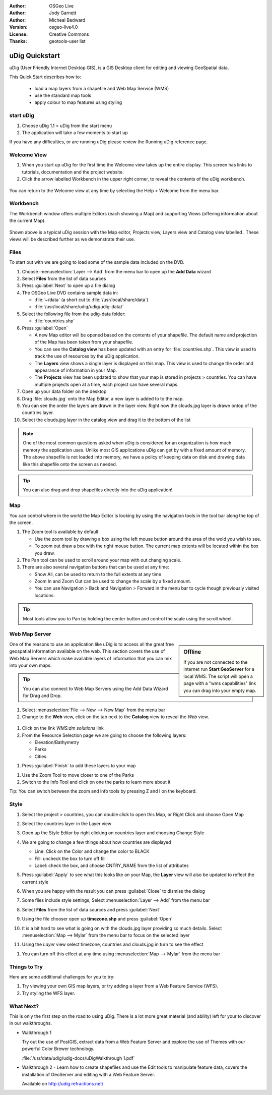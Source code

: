 :Author: OSGeo Live
:Author: Jody Garnett
:Author: Micheal Bedward
:Version: osgeo-live4.0
:License: Creative Commons
:Thanks: geotools-user list

.. _udig-quickstart:
 
.. image:: images/project_logos/logo-uDig.png
  :scale: 60 %
  :alt: project logo
  :align: right

***************
uDig Quickstart 
***************

uDig (User Friendly Internet Desktop GIS), is a GIS Desktop client for
editing and viewing GeoSpatial data.

This Quick Start describes how to:

  * load a map layers from a shapefile and Web Map Service (WMS)
  * use the standard map tools
  * apply colour to map features using styling

start uDig
==========

.. TBD: Add menu graphic to this uDig Quickstart

#. Choose uDig 1.1 > uDig from the start menu
#. The application will take a few moments to start up

If you have any difficulties, or are running uDig please review the Running uDig reference page.

Welcome View
============

#. When you start up uDig for the first time the Welcome view takes up the entire display. This screen
   has links to tutorials, documentation and the project website.

#. Click the arrow labelled Workbench in the upper right corner, to reveal the contents of the uDig workbench.
  
  .. image:: images/screenshots/800x600/udig_welcome.png

You can return to the Welcome view at any time by selecting the Help > Welcome from the menu bar.

Workbench
=========

The Workbench window offers multiple Editors (each showing a Map) and supporting Views (offering
information about the current Map).

  .. image:: images/screenshots/800x600/udig_workbench.png

Shown above is a typical uDig session with the Map editor, Projects view, Layers view and Catalog
view labelled . These views will be described further as we demonstrate their use.

Files
=====

To start out with we are going to load some of the sample data included on the DVD.

#. Choose :menuselection:`Layer --> Add` from the menu bar to open up the **Add Data** wizard

#. Select **Files** from the list of data sources

#. Press :guilabel:`Next` to open up a file dialog

#. The OSGeo Live DVD contains sample data in:
   
   * :file:`~/data` (a short cut to :file:`/usr/local/share/data`)
   * :file:`/usr/local/share/udig/udig/udig-data/`

#. Select the following file from the udig-data folder:
   
   * :file:`countries.shp`
   
#. Press :guilabel:`Open`
   
   * A new Map editor will be opened based on the contents of your shapefile. The default name and
     projection of the Map has been taken from your shapefile.
   
   * You can see the **Catalog view** has been updated with an entry for :file:`countries.shp`. This
     view is used to track the use of resources by the uDig application.
   
   * The **Layers** view shows a single layer is displayed on this map. This view is used to change
     the order and appearance of information in your Map.
   
   * The **Projects** view has been updated to show that your map is stored in projects > countries.
     You can have multiple projects open at a time, each project can have several maps.

#. Open up your data folder on the desktop

#. Drag :file:`clouds.jpg` onto the Map Editor, a new layer is added to to the map.\

#. You can see the order the layers are drawn in the layer view. Right now the clouds.jpg layer is drawn
   ontop of the countries layer.

#. Select the clouds.jpg layer in the catalog view and drag it to the bottom of the list
  
  .. image:: images/screenshots/800x600/udig_QuickstartCountriesMap.jpg

.. note::
   One of the most common questions asked when uDig is considered for an organization is how much memory
   the application uses. Unlike most GIS applications uDig can get by with a fixed amount of memory. The
   above shapefile is not loaded into memory, we have a policy of keeping data on disk and drawing data
   like this shapefile onto the screen as needed.

.. tip:: You can also drag and drop shapefiles directly into the uDig application!

Map
===

You can control where in the world the Map Editor is looking by using the navigation tools in the tool bar along the top of the screen.


#. The |ZOOM| Zoom tool is available by default
   
   .. |ZOOM| image:: images/screenshots/800x600/udig_zoom_mode.gif
   
   * Use the zoom tool by drawing a box using the left mouse button around the area of the wold you wish
     to see.
   * To zoom out draw a box with the right mouse button. The current map extents will be located within
     the box you draw.

#. The |PAN| Pan tool can be used to scroll around your map with out changing scale.
  
   .. |PAN| image:: images/screenshots/800x600/udig_pan_mode.gif

#. There are also several navigation buttons that can be used at any time:
 
   * |SHOWALL| Show All, can be used to return to the full extents at any time
   
     .. |SHOWALL| image:: images/screenshots/800x600/udig_zoom_extent_co.gif

   * |ZOOM_IN| Zoom In and |ZOOM_OUT| Zoom Out can be used to change the scale by a fixed amount.

     .. |ZOOM_IN| image:: images/screenshots/800x600/udig_zoom_in_co.gif
     .. |ZOOM_OUT| image:: images/screenshots/800x600/udig_zoom_out_co.gif

   * You can use Navigation > Back and Navigation > Forward in the menu bar to cycle though previously
     visited locations.

.. tip:: Most tools allow you to Pan by holding the center button and control the scale using the
   scroll wheel.

Web Map Server
==============

.. sidebar:: Offline

   If you are not connected to the internet run **Start GeoServer** for a local WMS. The script
   will open a page with a "wms capabilities" link you can drag into your empty map.
   
One of the reasons to use an application like uDig is to access all the great free geospatial
information available on the web. This section covers the use of Web Map Servers which make
available layers of information that you can mix into your own maps.

.. tip:: You can also connect to Web Map Servers using the Add Data Wizard
  for Drag and Drop.

#. Select :menuselection:`File --> New --> New Map` from the menu bar

#. Change to the **Web** view, click on the tab next to the **Catalog** view to reveal the *Web* view.
   
  .. image:: images/screenshots/800x600/udig_WebViewClick.png
    :scale: 70 %

#. Click on the link *WMS:dm solutions* link

#. From the Resource Selection page we are going to choose the following layers:

   * Elevation/Bathymetry
   * Parks
   * Cities
   
.. image:: images/screenshots/800x600/udig_AddWMSLayers.png
  :scale: 70 %

#. Press :guilabel:`Finish` to add these layers to your map
   
.. image:: images/screenshots/800x600/udig_WMSMap.png
  
#. Use the |ZOOM| Zoom Tool to move closer to one of the Parks

#. Switch to the |INFO| Info Tool and click on one the parks to learn more about it
   
.. |INFO| image:: images/screenshots/800x600/udig_info_mode.gif

Tip: You can switch between the zoom and info tools by pressing Z and I on the keyboard.

Style
=====

#. Select the project > countries, you can double click to open this Map, or Right Click and choose Open Map

#. Select the countries layer in the Layer view

#. Open up the Style Editor by right clicking on countries layer and choosing Change Style

#. We are going to change a few things about how countries are displayed
   
   * Line: Click on the Color and change the color to BLACK
   
   * Fill: uncheck the box to turn off fill
   
   * Label: check the box, and choose CNTRY_NAME from the list of attributes
   
   .. image:: images/screenshots/800x600/udig_StyleEditor.png
      :scale: 70 %

#. Press :guilabel:`Apply` to see what this looks like on your Map, the **Layer** view will also be updated
   to reflect the current style

#. When you are happy with the result you can press :guilabel:`Close` to dismiss the dialog

#. Some files include style settings, Select :menuselection:`Layer --> Add` from the menu bar

#. Select **Files** from the list of data sources and press :guilabel:`Next`

#. Using the file chooser open up **timezone.shp** and press :guilabel:`Open`

#. It is a bit hard to see what is going on with the clouds.jpg layer providing so much details.
   Select :menuselection:`Map --> Mylar` from the menu bar to focus on the selected layer

#. Using the *Layer* view select timezone, countries and clouds.jpg in turn to see the effect
  
.. image:: images/screenshots/800x600/udig_MapMylar.jpg

#. You can turn off this effect at any time using :menuselection:`Map --> Mylar` from the menu bar

Things to Try
=============

Here are some additional challenges for you to try:

#. Try viewing your own GIS map layers, or try adding a layer from a Web Feature Service (WFS).
#. Try styling the WFS layer.

What Next?
==========

This is only the first step on the road to using uDig. There is a lot more great material (and ability) left for your to discover in our walkthroughs.

* Walkthrough 1

  Try out the use of PostGIS, extract data from a Web Feature Server and explore the
  use of Themes with our powerful Color Brewer technology.

  :file:`/usr/data/udig/udig-docs/uDigWalkthrough 1.pdf`

* Walkthrough 2 - Learn how to create shapefiles and use the Edit tools to manipulate
  feature data, covers the installation of GeoServer and editing with a Web Feature
  Server.

  Available on http://udig.refractions.net/

